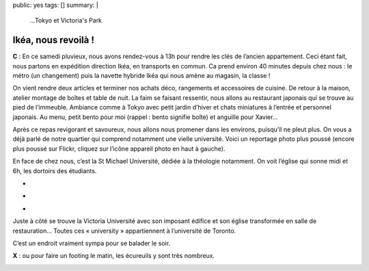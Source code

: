 public: yes
tags: []
summary: |
    ...Tokyo et Victoria's Park

Ikéa, nous revoilà !
====================

**C** : En ce samedi pluvieux, nous avons rendez-vous à 13h pour rendre les clés de
l’ancien appartement. Ceci étant fait, nous partons en expédition direction
Ikéa, en transports en commun. Ca prend environ 40 minutes depuis chez nous :
le métro (un changement) puis la navette hybride Ikéa qui nous amène au magasin, la classe !

On vient rendre deux articles et terminer nos achats déco, rangements et
accessoires de cuisine. De retour à la maison, atelier montage de boîtes et
table de nuit. La faim se faisant ressentir, nous allons au restaurant japonais
qui se trouve au pied de l’immeuble. Ambiance comme à Tokyo avec petit jardin
d’hiver et chats miniatures à l’entrée et personnel japonais. Au menu, petit
bento pour moi (rappel : bento signifie boîte) et anguille pour Xavier…

.. image:: http://farm8.staticflickr.com/7277/7769922958_5236d34459.jpg
  :class: thumbnail
  :target: http://www.flickr.com/photos/xavierbriand/7769922958/in/set-72157630680947802/lightbox/

.. image:: http://farm9.staticflickr.com/8304/7769929572_7bd7aa25be.jpg
  :class: thumbnail
  :target: http://www.flickr.com/photos/xavierbriand/7769929572/in/set-72157630680947802/lightbox/

Après ce repas revigorant et savoureux, nous allons nous promener dans les
environs, puisqu’il ne pleut plus. On vous a déjà parlé de notre quartier qui
comprend notamment une vielle université. Voici un reportage photo plus poussé
(encore plus poussé sur Flickr, cliquez sur l’icône appareil photo en haut à
gauche).

En face de chez nous, c’est la St Michael Université, dédiée à la
théologie notamment. On voit l’église qui sonne midi et 6h, les dortoirs des
étudiants.

.. class:: thumbnails

- .. image:: http://farm9.staticflickr.com/8433/7769941972_b1b99945a2_q.jpg
    :class: thumbnail
    :target: http://www.flickr.com/photos/xavierbriand/7769941972/in/set-72157630680947802/lightbox/

- .. image:: http://farm8.staticflickr.com/7121/7770052532_1f053a559e_q.jpg
    :class: thumbnail
    :target: http://www.flickr.com/photos/xavierbriand/7770052532/in/set-72157630680947802/lightbox/

- .. image:: http://farm9.staticflickr.com/8308/7770071338_f09afbd81a_q.jpg
    :class: thumbnail
    :target: http://www.flickr.com/photos/xavierbriand/7770071338/in/set-72157630680947802/lightbox/

Juste à côté se trouve la Victoria Université avec son imposant édifice et son
église transformée en salle de restauration… Toutes ces « university »
appartiennent à l’université de Toronto.

C’est un endroit vraiment sympa pour se balader le soir.

**X** : ou pour faire un footing le matin, les écureuils y sont très nombreux.

.. image:: http://farm9.staticflickr.com/8299/7769978068_36097d2ab0_z.jpg
  :class: thumbnail
  :target: http://www.flickr.com/photos/xavierbriand/7769978068/in/set-72157630680947802/lightbox/


